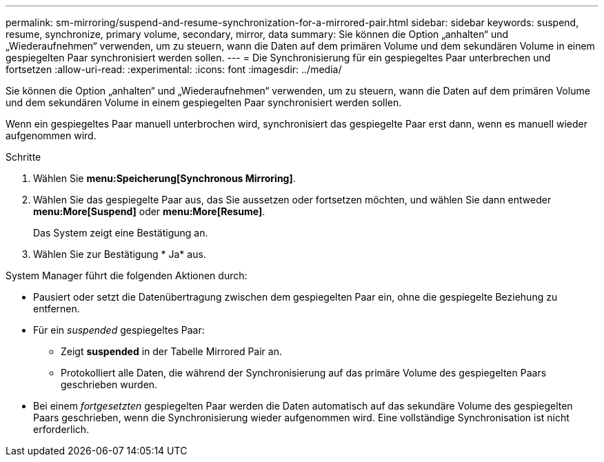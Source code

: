 ---
permalink: sm-mirroring/suspend-and-resume-synchronization-for-a-mirrored-pair.html 
sidebar: sidebar 
keywords: suspend, resume, synchronize, primary volume, secondary, mirror, data 
summary: Sie können die Option „anhalten“ und „Wiederaufnehmen“ verwenden, um zu steuern, wann die Daten auf dem primären Volume und dem sekundären Volume in einem gespiegelten Paar synchronisiert werden sollen. 
---
= Die Synchronisierung für ein gespiegeltes Paar unterbrechen und fortsetzen
:allow-uri-read: 
:experimental: 
:icons: font
:imagesdir: ../media/


[role="lead"]
Sie können die Option „anhalten“ und „Wiederaufnehmen“ verwenden, um zu steuern, wann die Daten auf dem primären Volume und dem sekundären Volume in einem gespiegelten Paar synchronisiert werden sollen.

Wenn ein gespiegeltes Paar manuell unterbrochen wird, synchronisiert das gespiegelte Paar erst dann, wenn es manuell wieder aufgenommen wird.

.Schritte
. Wählen Sie *menu:Speicherung[Synchronous Mirroring]*.
. Wählen Sie das gespiegelte Paar aus, das Sie aussetzen oder fortsetzen möchten, und wählen Sie dann entweder *menu:More[Suspend]* oder *menu:More[Resume]*.
+
Das System zeigt eine Bestätigung an.

. Wählen Sie zur Bestätigung * Ja* aus.


System Manager führt die folgenden Aktionen durch:

* Pausiert oder setzt die Datenübertragung zwischen dem gespiegelten Paar ein, ohne die gespiegelte Beziehung zu entfernen.
* Für ein _suspended_ gespiegeltes Paar:
+
** Zeigt *suspended* in der Tabelle Mirrored Pair an.
** Protokolliert alle Daten, die während der Synchronisierung auf das primäre Volume des gespiegelten Paars geschrieben wurden.


* Bei einem _fortgesetzten_ gespiegelten Paar werden die Daten automatisch auf das sekundäre Volume des gespiegelten Paars geschrieben, wenn die Synchronisierung wieder aufgenommen wird. Eine vollständige Synchronisation ist nicht erforderlich.

